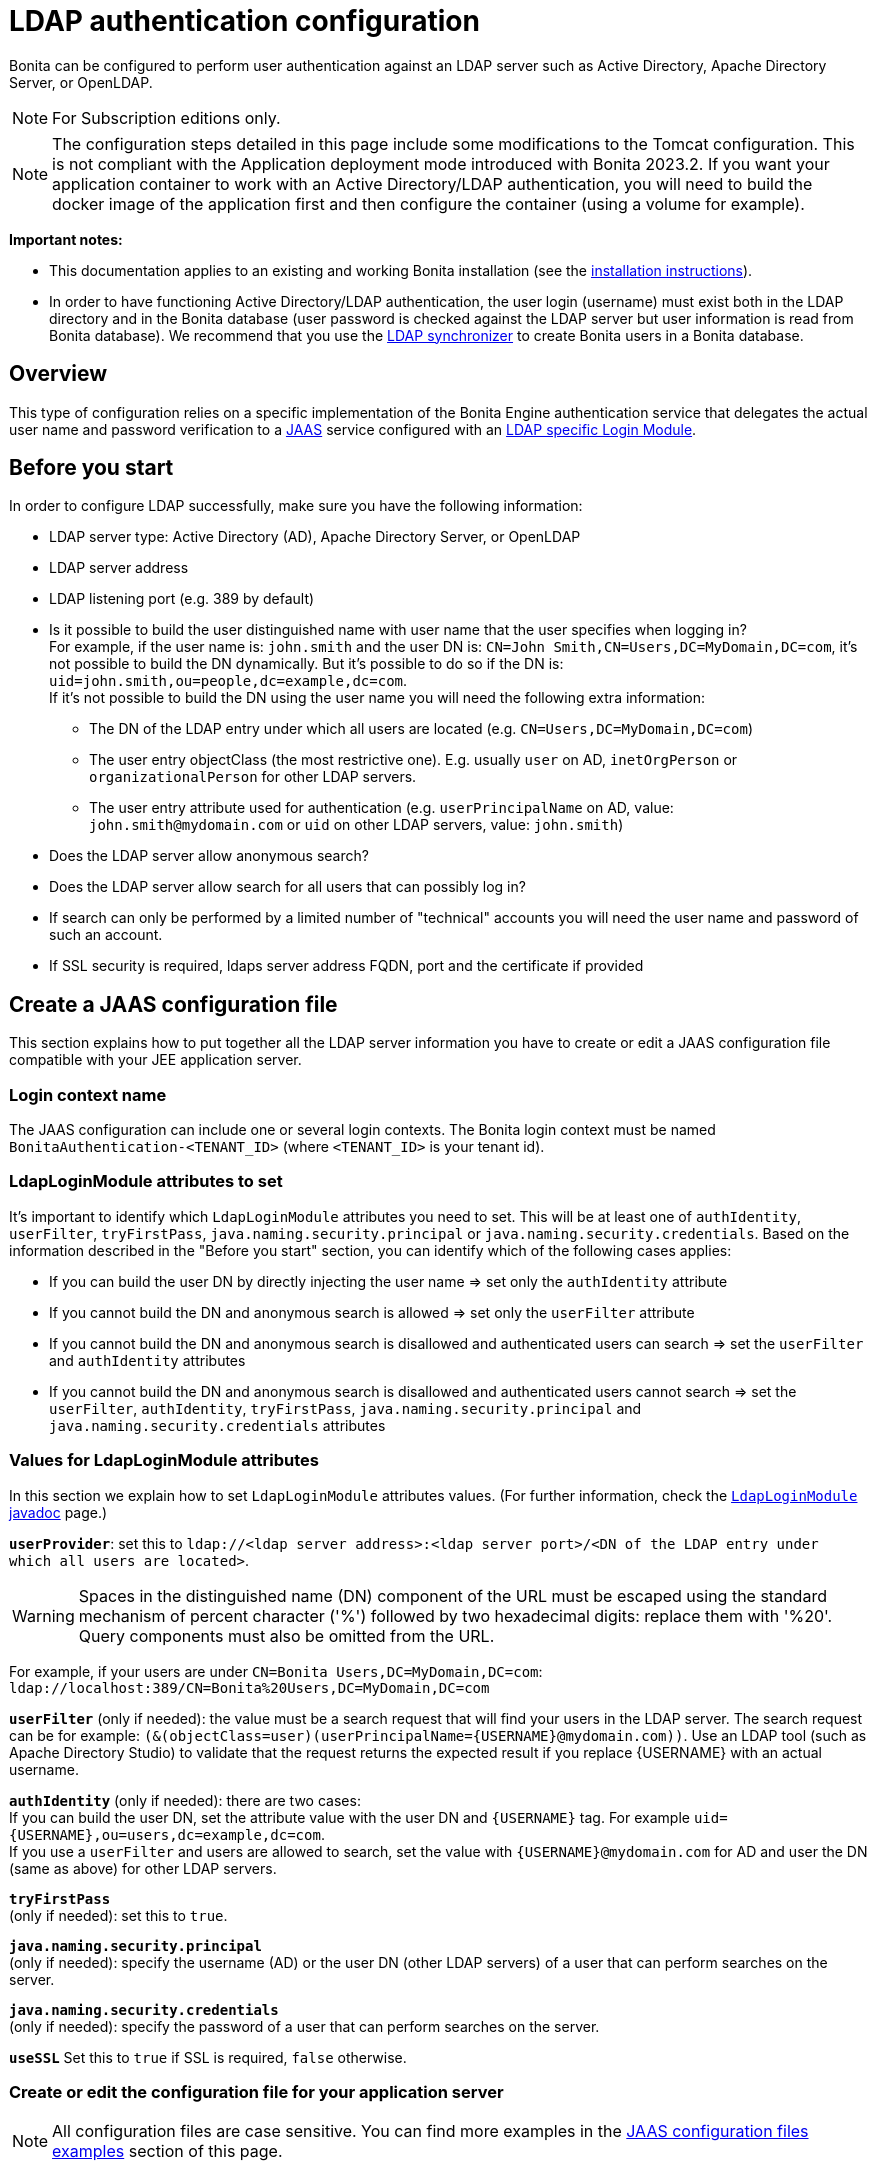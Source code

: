 = LDAP authentication configuration
:page-aliases: ROOT:active-directory-or-ldap-authentication.adoc
:description: Bonita can be configured to perform user authentication against an LDAP server such as Active Directory, Apache Directory Server, or OpenLDAP.

{description}

[NOTE]
====
For Subscription editions only.
====

[NOTE]
====
The configuration steps detailed in this page include some modifications to the Tomcat configuration. This is not compliant with the Application deployment mode introduced with Bonita 2023.2. If you want your application container to work with an Active Directory/LDAP authentication, you will need to build the docker image of the application first and then configure the container (using a volume for example).
====

*Important notes:*

* This documentation applies to an existing and working Bonita installation (see the xref:runtime:runtime-installation-index.adoc[installation instructions]).
* In order to have functioning Active Directory/LDAP authentication, the user login (username) must exist both in the LDAP directory and in the Bonita database (user password is checked against the LDAP server but user information is read from Bonita database).  We recommend that you use the xref:ROOT:ldap-synchronizer.adoc[LDAP synchronizer] to create Bonita users in a Bonita database.

== Overview

This type of configuration relies on a specific implementation of the Bonita Engine authentication service that delegates the actual user name and password verification to a http://docs.oracle.com/javase/8/docs/technotes/guides/security/jaas/JAASRefGuide.html[JAAS] service configured with an http://docs.oracle.com/javase/8/docs/jre/api/security/jaas/spec/com/sun/security/auth/module/LdapLoginModule.html[LDAP
specific Login Module].

== Before you start

In order to configure LDAP successfully, make sure you have the following information:

* LDAP server type: Active Directory (AD), Apache Directory Server, or OpenLDAP
* LDAP server address
* LDAP listening port (e.g. 389 by default)
* Is it possible to build the user distinguished name with user name that the user specifies when logging in? +
For example, if the user name is: `john.smith` and the user DN is: `CN=John	Smith,CN=Users,DC=MyDomain,DC=com`, it's not possible to build the DN dynamically.  But it's possible to do so if the DN is: `uid=john.smith,ou=people,dc=example,dc=com`. +
If it's not possible to build the DN using the user name you will need the following extra information:
 ** The DN of the LDAP entry under which all users are located (e.g. `CN=Users,DC=MyDomain,DC=com`)
 ** The user entry objectClass (the most restrictive one). E.g. usually `user` on AD, `inetOrgPerson`
or `organizationalPerson` for other LDAP servers.
 ** The user entry attribute used for authentication (e.g. `userPrincipalName` on AD, value: `john.smith@mydomain.com`
or `uid` on other LDAP servers, value: `john.smith`)
* Does the LDAP server allow anonymous search?
* Does the LDAP server allow search for all users that can possibly log in?
* If search can only be performed by a limited number of "technical" accounts you will need the user name and password of such an account.
* If SSL security is required, ldaps server address FQDN, port and the certificate if provided

== Create a JAAS configuration file

This section explains how to put together all the LDAP server information you have to create or edit a JAAS configuration file compatible with your JEE application server.

[#loginContextName]
=== Login context name

The JAAS configuration can include one or several login contexts. The Bonita login context must be named `BonitaAuthentication-<TENANT_ID>` (where `<TENANT_ID>` is your tenant id).

=== LdapLoginModule attributes to set

It's important to identify which `LdapLoginModule` attributes you need to set.
This will be at least one of `authIdentity`, `userFilter`, `tryFirstPass`, `java.naming.security.principal` or `java.naming.security.credentials`.
Based on the information described in the "Before you start" section, you can identify which of the following cases applies:

* If you can build the user DN by directly injecting the user name \=> set only the `authIdentity` attribute
* If you cannot build the DN and anonymous search is allowed \=> set only the `userFilter` attribute
* If you cannot build the DN and anonymous search is disallowed and authenticated users can search \=> set the `userFilter` and `authIdentity` attributes
* If you cannot build the DN and anonymous search is disallowed and authenticated users cannot search \=> set the `userFilter`,
`authIdentity`, `tryFirstPass`, `java.naming.security.principal` and `java.naming.security.credentials` attributes

=== Values for LdapLoginModule attributes

In this section we explain how to set `LdapLoginModule` attributes values. (For further information, check the https://docs.oracle.com/javase/8/docs/jre/api/security/jaas/spec/com/sun/security/auth/module/LdapLoginModule.html[`LdapLoginModule` javadoc] page.)

*`userProvider`*: set this to `ldap://<ldap server address>:<ldap server port>/<DN of the LDAP entry under which all users are located>`.

[WARNING]
====
Spaces in the distinguished name (DN) component of the URL must be escaped using the standard mechanism of percent character ('%') followed by two hexadecimal digits: replace them with '%20'. Query components must also be omitted from the URL.
====

For example, if your users are under `CN=Bonita Users,DC=MyDomain,DC=com`: `ldap://localhost:389/CN=Bonita%20Users,DC=MyDomain,DC=com`

*`userFilter`* (only if needed): the value must be a search request that will find your users in the LDAP server. The search request can be for example: `+(&(objectClass=user)(userPrincipalName={USERNAME}@mydomain.com))+`.
Use an LDAP tool (such as Apache Directory Studio) to validate that the request returns the expected result if you replace \{USERNAME} with an actual username.

*`authIdentity`* (only if needed): there are two cases: +
If you can build the user DN, set the attribute value with the user DN and `+{USERNAME}+` tag. For example `+uid={USERNAME},ou=users,dc=example,dc=com+`. +
If you use a `userFilter` and users are allowed to search, set the value with `+{USERNAME}@mydomain.com+` for AD and user the DN (same as above) for other LDAP servers.

*`tryFirstPass`* +
(only if needed): set this to `true`.

*`java.naming.security.principal`* +
(only if needed): specify the username (AD) or the user DN (other LDAP servers) of a user that can perform searches on the server.

*`java.naming.security.credentials`* +
(only if needed): specify the password of a user that can perform searches on the server.

*`useSSL`*
Set this to `true` if SSL is required, `false` otherwise.

=== Create or edit the configuration file for your application server

NOTE: All configuration files are case sensitive. You can find more examples in the <<examples,JAAS configuration files examples>> section of this page.

The JAAS configuration file follows the http://docs.oracle.com/javase/8/docs/api/javax/security/auth/login/Configuration.html[default JVM syntax]. +
Here is an example of JAAS configuration file:

----
BonitaAuthentication-1 {
  com.sun.security.auth.module.LdapLoginModule sufficient
  userProvider="ldap://localhost:389/ou=people,dc=example,dc=com"
  authIdentity="uid={USERNAME},ou=people,dc=example,dc=com"
  useSSL=false;
};
----

We recommend that you name your JAAS configuration file `jaas.cfg` and that you add the file under `<BUNDLE_HOME>/server/conf` folder.

== Configuration steps

=== Changing Bonita authentication service

The default Bonita installation comes with an authentication service implementation based on the Bonita Engine database. In
order to activate Active Directory/LDAP authentication the service implementation needs to be changed. To do this, edit xref:runtime:bonita-platform-setup.adoc[`bonita-tenant-sp-custom.properties`].

You will need to perform following changes:

* Comment out the `authenticationService` line
* Add this new line: `authentication.service.ref.name=jaasAuthenticationService`

[#configureJAAS]
=== Configure JAAS

To define the JAAS configuration file location you need to set a JVM property, `java.security.auth.login.config`.
If you're using a xref:ROOT:custom-deployment.adoc[`custom deployment into existing Tomcat`] installation, you need to edit the `setenv` script provided with Bonita and located in `<BUNDLE_HOME>/server/bin` folder.
If you're using the xref:runtime:tomcat-bundle.adoc[`tomcat bundle`] installation, you need to edit the `setenv` script provided with Bonita and located in `<BUNDLE_HOME>/setup/tomcat-templates` folder.

=== For Linux and Mac OS

* Edit this file: `<BUNDLE_HOME>/setup/tomcat-templates/setenv.sh`
* Locate the line that starts: `#SECURITY_OPTS`
* Uncomment this line, i.e. remove the # sign and set property value to: `+${CATALINA_HOME}/conf/jaas.cfg+`
* Locate the line that starts: `CATALINA_OPTS=`
* Add the tag `+${SECURITY_OPTS}+` after the tag `+${PLATFORM_SETUP}+`

==== For Windows

* Edit this file: `<BUNDLE_HOME>/setup/tomcat-templates/setenv.bat`
* Locate the line that starts: `rem set SECURITY_OPTS`
* Uncomment it, i.e. remove "rem" keyword and set property value to: `%CATALINA_HOME%\conf\jaas.cfg`
* Locate the line that starts: `set CATALINA_OPTS=`
* Add the tag `%SECURITY_OPTS%` after the tag `%PLATFORM_SETUP%`

== Configure SSL (optional)

It's possible to allow authentication to ldap over SSL (ldaps).
First of all in the `<BUNDLE_HOME>/server/conf/jaas.cfg` file you should use ldaps FQDN and port, and set `useSSL` to true.
Then the following operations are required:

=== Create the keystore

You should have a certificate from the ldaps server (i.e. certificate.pem).

* Create the following folder:  `+${CATALINA_HOME}/conf/SSL+`.
* Put the certificate.pem file into this folder.
* Move to this directory and create a keystore with the keytool command (keytool is part of JDK):
+
[source,bash]
----
keytool -importcert  -alias yourAlisaName -file certificate.pem -keystore certificateStore.jks
----

* Choose a password for your keystore (here we call it keyStorePassword)
* Answer to the questions and at the end verify that the truststore (i.e. certificateStore.jks) has been created correctly

=== Share the truststore with Tomcat

* Edit this file: `<BUNDLE_HOME>/setup/tomcat-templates/setenv.sh` (Linux) or `<BUNDLE_HOME>/setup/tomcat-templates/setenv.bat` (Windows)
* Add the following line after the one that starts with set `SECURITY_OPTS`:
+
----
Linux: SSL_OPTS="-Djavax.net.ssl.trustStore=pathToTruststore -Djavax.net.ssl.trustStorePassword=keyStorePassword"
Windows: set SSL_OPTS="-Djavax.net.ssl.trustStore=pathToTruststore -Djavax.net.ssl.trustStorePassword=keyStorePassword"
----

* Replace the `pathToTruststore` and `keyStorePassword` with the proper values
* Locate the line that starts with CATALINA_OPTS (Linux) or set CATALINA_OPTS (Windows)
* (Linux) Add the tag `+${SSL_OPTS}+` after the tag `+${INCIDENT_LOG_DIR}+`
* (Windows) Add the tag `%SSL_OPTS%` after the tag `%INCIDENT_LOG_DIR%`

[#examples]

== JAAS configuration files examples

NOTE: Remember to remove the debug flag for production.

NOTE: These examples use the JAAS standard syntax (as used by Tomcat).

=== Active Directory

==== Search allowed for all users

In this example, the user name is john.smith:

----
BonitaAuthentication-1 {
  com.sun.security.auth.module.LdapLoginModule sufficient
  userProvider="ldap://localhost:389/CN=Users,DC=MyDomain,DC=com"
  userFilter="(&(objectClass=user)(userPrincipalName={USERNAME}@mydomain.com))"
  authIdentity="{USERNAME}@mydomain.com"
  debug=true
  useSSL=false;
};
----

In this example, the user name is `john.smith@mydomain.com`:

----
BonitaAuthentication-1 {
  com.sun.security.auth.module.LdapLoginModule sufficient
  userProvider="ldap://localhost:389/CN=Users,DC=MyDomain,DC=com"
  userFilter="(&(objectClass=user)(userPrincipalName={USERNAME}))"
  authIdentity="{USERNAME}"
  debug=true
  useSSL=false;
};
----

==== Search allowed only for a technical users

In this example, the user name is john.smith:

----
BonitaAuthentication-1 {
  com.sun.security.auth.module.LdapLoginModule sufficient
  userProvider="ldap://localhost:389/CN=Users,DC=MyDomain,DC=com"
  userFilter="(&(objectClass=user)(userPrincipalName={USERNAME}@mydomain.com))"
  tryFirstPass=true
  java.naming.security.principal="technical.user@mydomain.com"
  java.naming.security.credentials="technical_user_password"
  debug=true
  useSSL=false;
};
----

=== Other LDAP servers

.Build the user DN using the user name
----
BonitaAuthentication-1 {
  com.sun.security.auth.module.LdapLoginModule sufficient
  userProvider="ldap://localhost:389"
  authIdentity="uid={USERNAME},ou=grenoble,dc=example,dc=com"
  debug=true
  useSSL=false;
};
----

== Known limitations

The Active Directory configuration has been tested in single domain configuration. If you a running with multiple domains it's likely that the user will have to type a username including domain name when logging in.

[.troubleshooting-title]
== Troubleshooting

If necessary, you can edit your configuration to have additional logs (please note, a server restart will be required for the new configuration to be taken into account, though):

* Enable JAAS debug mode by editing your JAAS configuration file (e.g. `<TOMCAT_HOME>/server/conf/jaas.cfg`) and adding the following line: `debug=true`
* Enable java's https://docs.oracle.com/javase/8/docs/technotes/guides/security/jsse/ReadDebug.html[SSL/TLS connection debug mode] by editing your application server's environment setting file (e.g. `<TOMCAT_HOME>/setup/tomcat-templates/setenv.sh(.bat)`) and adding the following system property to the java options: `-Djavax.net.debug=all`

=== Common error examples

[.troubleshooting-section]
--
[.symptom]
LDAP Authentication can't find any LoginModule.

[.symptom-description]
You see the following WARN message in your logs:

[source,log]
----
c.b.e.a.i.JAASGenericAuthenticationServiceImpl - error on context creation :javax.security.auth.login.LoginException: No LoginModules configured for BonitaAuthentication-1
----

[.cause]#Potential cause#
There are two potential causes:

* The engine could not find the jaas (e.g. `jaas-standard.cfg`) configuration file where the LoginModule is defined.
* The jaas configuration file does not contain any module named _BonitaAuthentication-1_.

[.solution]#Possible solution#

* Make sure the `SECURITY_OPTS` in the `setenv.sh` file has the correct file path to the jaas configuration file. (See <<configureJAAS, Configure JAAS section>>)
* Make sure the line in the `setenv.sh(.bat)` file defining the `SECURITY_OPTS` is uncommented AND the  `+${SECURITY_OPTS}+` / `%SECURITY_OPTS%` tag is added among the options in the line defining the `CATALINA_OPTS`. (See <<configureJAAS, Configure JAAS section>>)
* If you are starting Bonita using the start-bonita.sh(.bat) script, make sure you actually modify the file `<BUNDLE_HOME>/setup/tomcat-templates/setenv.sh(.bat)`.
* Make sure the definition of the LoginModules in your jaas configuration file respects the naming convention: the Bonita login context must be named `BonitaAuthentication-<TENANT_ID>` (where `<TENANT_ID>` is your tenant id). (See <<loginContextName, Login Context Name>> section)
--

[.troubleshooting-section]
--
[.symptom]
LDAP Authentication fails to connect to LDAP server over SSL.

[.symptom-description]
You see the following error in your logs:

[source,log]
----
Caused by: javax.net.ssl.SSLHandshakeException: sun.security.validator.ValidatorException: PKIX path building failed:sun.security.provider.certpath.SunCertPathBuilderException: unable to find valid certification path to requested target
----

[.solution]#Possible solutions#

* Make sure you have imported the public certificate of the LDAP server into the truststore being used by the application server.
* Make sure the imported certificate has not expired.
* Make sure the certificate has been imported into the correct truststore:
 ** Check whether your application is using a custom truststore. For example, if `-Djavax.net.ssl.trustStore` has been configured, it will override the location of the default truststore.
 ** Else, the default truststore of the JVM is used, namely (beware: you may have multiple JRE/JDKs): `<JAVA_HOME>/jre/lib/security/cacerts`
(In order to add your SSL server's certificate into this truststore, the default password is: `changeit`).
* Check if your Anti-Virus tool has "SSL Scanning" blocking SSL/TLS. If it does, disable this feature or set exceptions for the target addresses.
* Make sure that your LDAP server is indeed reachable at the SSL port. You may try connecting to the LDAPS URL with an external ldap client tool (e.g. ldapsearch).
--

[.troubleshooting-section]
--
[.symptom]
LDAP Authentication fails to connect to LDAP server over SSL.

[.symptom-description]
You see the following error in your logs (it may sometimes be necessary to have set the `-Djavax.net.debug=all` system property before hand):

[source,log]
----
javax.net.ssl.SSLHandshakeException: java.security.cert.CertificateException: No subject alternative DNS name matching my.ldap.server found.
----

[.cause]#Cause#
The enpoint identification (i.e. hostname verification) check is failing to validate the LDAP server's certificate because its subject does not match the hostname specified in the LDAPS url.

[.solution]#Possible solutions#

* Make sure the server name used in the _ldaps://_ address of the LdapLoginModule's _userProvider_ matches that of the LDAP server's certificate.
* Have the LDAP server use a certificate with a subject (or at least a subject alternative name) that matches the server's domain name (so the one used in the ldaps:// addresse of the LdapLoginModule).
* Disable the endpoint identification (note that the endpoint identification is https://www.oracle.com/technetwork/java/javase/8u181-relnotes-4479407.html[enabled by default since java version 1.8.0_181]) in Bonita's application server by adding the following system property to the java options in your application server's environment setting file (e.g. `<TOMCAT_HOME>/setup/tomcat-templates/setenv.sh(.bat)`): `-Dcom.sun.jndi.ldap.object.disableEndpointIdentification=true`
--

[.troubleshooting-section]
--
[.symptom]
LDAP Authentication against Active Directory fails with invaild credentials error 

[.symptom-description]
The following stacktrace appears in the Bonita server log:

[source,log]
----
javax.security.auth.login.FailedLoginException: Cannot bind to LDAP server
at com.sun.security.auth.module.LdapLoginModule.attemptAuthentication(LdapLoginModule.java:817)
at com.sun.security.auth.module.LdapLoginModule.login(LdapLoginModule.java:565)
...
Caused by: javax.naming.AuthenticationException: [LDAP: error code 49 - 80090308: LdapErr: DSID-XXXXXXXX, comment: AcceptSecurityContext error, data YYY, vZZZZ..]
----

[.cause]#Cause#
As per LDAP standard, error code 49 means: "Invalid credentials" (i.e. the user credentials presented in the bind operation are not valid). +
When connecting to Active Directory, this error may appear for multiple reasons. The AD-specific error code is the one (`YYY`) after "data" in the error message:

[%autowidth,frame=all,grid=all]
|===
| AD error code | Meaning

| 525
| user not found

| 52e
| invalid credentials

| 530
| not permitted to logon at this time

| 531
| not permitted to logon at this workstation

| 532
| password expired

| 533
| account disabled

| 701
| account expired

| 773
| user must reset password

| 775
| user account locked
|===

[.solution]#Possible solutions#

* *52e*: invalid credentials +
`LDAP: error code 49 - 80090308: LdapErr: DSID-0C0903A9, comment: AcceptSecurityContext error, data 52e, v1db1`. +
This error code can have several root causes:
 ** The user doesn't exist in AD: in the JAAS configuration, verify the user filter and validate it using a tool such as Apache Directory Studio.
 ** The username doesn't include the domain name: in the JAAS configuration, make sure that the `authIdentity` value includes the domain name.
 ** The user password provided is not correct.

* *531*: not permitted to logon at this workstation +
`LDAP: error code 49 - 80090308: LdapErr: DSID-0C090446, comment: AcceptSecurityContext error, data 531, v4563` +
This problem is related to the configuration of Workstation Restrictions in Microsoft Active Directory. This problem does not happen when Workstation Restrictions is disabled on Active Directory. +
In order to get over the error, there seem to be two possible solutions (to be handled by your Active Directory administrator):
 ** Disable the workstations restrictions in AD
 ** Add the hostname of the Active Directory server to "userWorkstations" attribute. (Note: If it is an AD cluster, you need to add each AD server.)
--

